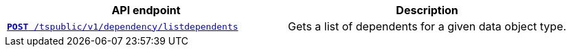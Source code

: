 
[width="100%", cols="2,2"]
[options='header']
|====
|API endpoint|Description
|`xref:dependency-apis.adoc#add-dependents[*POST* /tspublic/v1/dependency/listdependents]`  
|Gets a list of dependents for a given data object type.
|====

